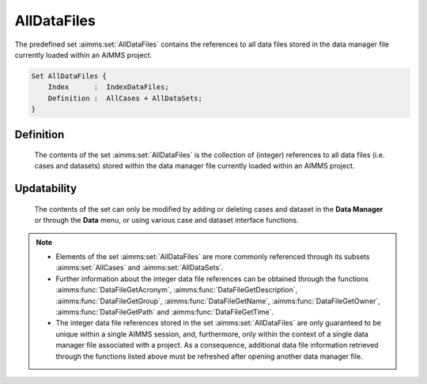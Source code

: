 .. aimms:set:: AllDataFiles

.. _AllDataFiles:

AllDataFiles
============

The predefined set :aimms:set:`AllDataFiles` contains the references to all data
files stored in the data manager file currently loaded within an AIMMS
project.

.. code-block:: aimms

        Set AllDataFiles {
            Index      :  IndexDataFiles;
            Definition :  AllCases + AllDataSets;
        }

Definition
----------

    The contents of the set :aimms:set:`AllDataFiles` is the collection of (integer)
    references to all data files (i.e. cases and datasets) stored within the
    data manager file currently loaded within an AIMMS project.

Updatability
------------

    The contents of the set can only be modified by adding or deleting cases
    and dataset in the **Data Manager** or through the **Data** menu, or
    using various case and dataset interface functions.

.. note::

    -  Elements of the set :aimms:set:`AllDataFiles` are more commonly referenced
       through its subsets :aimms:set:`AllCases` and :aimms:set:`AllDataSets`.

    -  Further information about the integer data file references can be
       obtained through the functions :aimms:func:`DataFileGetAcronym`, :aimms:func:`DataFileGetDescription`, :aimms:func:`DataFileGetGroup`,
       :aimms:func:`DataFileGetName`, :aimms:func:`DataFileGetOwner`, :aimms:func:`DataFileGetPath` and :aimms:func:`DataFileGetTime`.

    -  The integer data file references stored in the set :aimms:set:`AllDataFiles`
       are only guaranteed to be unique within a single AIMMS session, and,
       furthermore, only within the context of a single data manager file
       associated with a project. As a consequence, additional data file
       information retrieved through the functions listed above must be
       refreshed after opening another data manager file.

.. seealso::

    The sets :aimms:set:`AllCases`, :aimms:set:`AllDataSets`.
